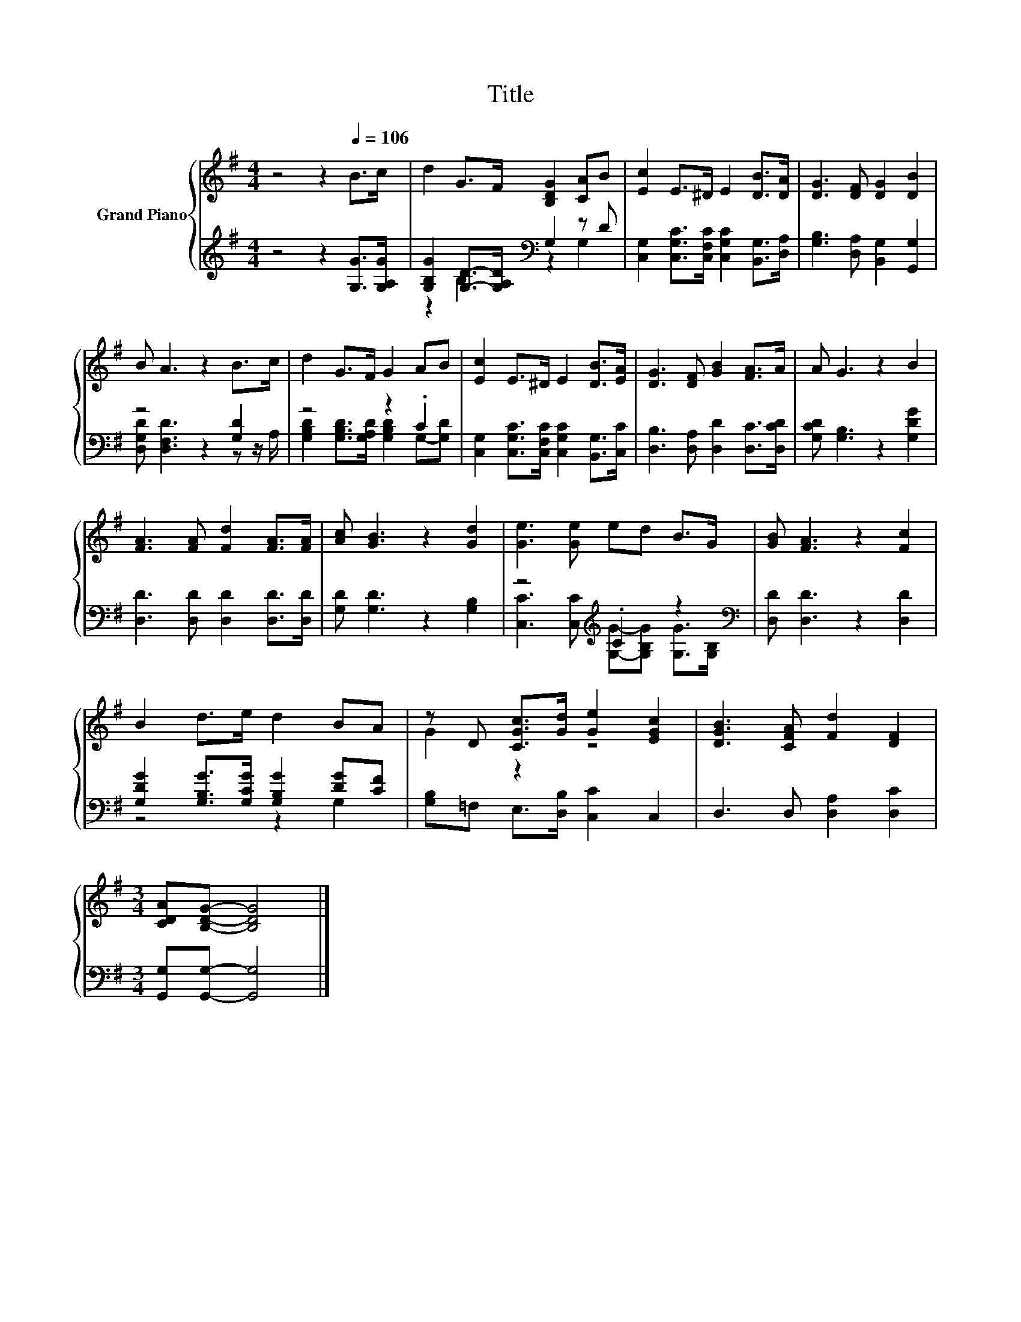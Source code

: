 X:1
T:Title
%%score { ( 1 4 ) | ( 2 3 ) }
L:1/8
M:4/4
K:G
V:1 treble nm="Grand Piano"
V:4 treble 
V:2 treble 
V:3 treble 
V:1
 z4 z2[Q:1/4=106] B>c | d2 G>F [B,DG]2 [CA]B | [Ec]2 E>^D E2 [DB]>[DA] | [DG]3 [DF] [DG]2 [DB]2 | %4
 B A3 z2 B>c | d2 G>F G2 AB | [Ec]2 E>^D E2 [DB]>[EA] | [DG]3 [DF] [GB]2 [FA]>A | A G3 z2 B2 | %9
 [FA]3 [FA] [Fd]2 [FA]>[FA] | [Ac] [GB]3 z2 [Gd]2 | [Ge]3 [Ge] ed B>G | [GB] [FA]3 z2 [Fc]2 | %13
 B2 d>e d2 BA | z D [CGc]>[Gd] [Ge]2 [EGc]2 | [DGB]3 [CFA] [Fd]2 [DF]2 | %16
[M:3/4] [CDA][B,DG]- [B,DG]4 |] %17
V:2
 z4 z2 [G,G]>[G,A,G] | [G,B,G]2 [G,D]->[G,A,D][K:bass] G,2 z D | %2
 [C,G,]2 [C,G,C]>[C,F,C] [C,G,C]2 [B,,G,]>[D,A,] | [G,B,]3 [D,A,] [B,,G,]2 [G,,G,]2 | %4
 z4 z2 [G,D]2 | z4 z2 .C2 | [C,G,]2 [C,G,C]>[C,F,C] [C,G,C]2 [B,,G,]>[C,C] | %7
 [D,B,]3 [D,A,] [D,D]2 [D,C]>[D,CD] | [G,CD] [G,B,]3 z2 [G,DG]2 | [D,D]3 [D,D] [D,D]2 [D,D]>[D,D] | %10
 [G,D] [G,D]3 z2 [G,B,]2 | z4[K:treble] .C2 z2[K:bass] | [D,D] [D,D]3 z2 [D,D]2 | %13
 [G,DG]2 [G,B,G]>[G,CG] [G,B,G]2 [DG][CF] | [G,B,]=F, E,>[D,B,] [C,C]2 C,2 | %15
 D,3 D, [D,A,]2 [D,C]2 |[M:3/4] [G,,G,][G,,G,]- [G,,G,]4 |] %17
V:3
 x8 | z2 B,2[K:bass] z2 G,2 | x8 | x8 | [D,G,D] [D,F,D]3 z2 z z/ A,/ | %5
 [G,B,D]2 [G,B,D]>[G,A,D] [G,B,D]2 G,-[G,D] | x8 | x8 | x8 | x8 | x8 | %11
 [C,C]3 [C,C][K:treble] [G,G]-[G,B,G] [G,G]>[K:bass][G,B,] | x8 | z4 z2 G,2 | x8 | x8 | %16
[M:3/4] x6 |] %17
V:4
 x8 | x8 | x8 | x8 | x8 | x8 | x8 | x8 | x8 | x8 | x8 | x8 | x8 | x8 | G2 z2 z4 | x8 |[M:3/4] x6 |] %17

